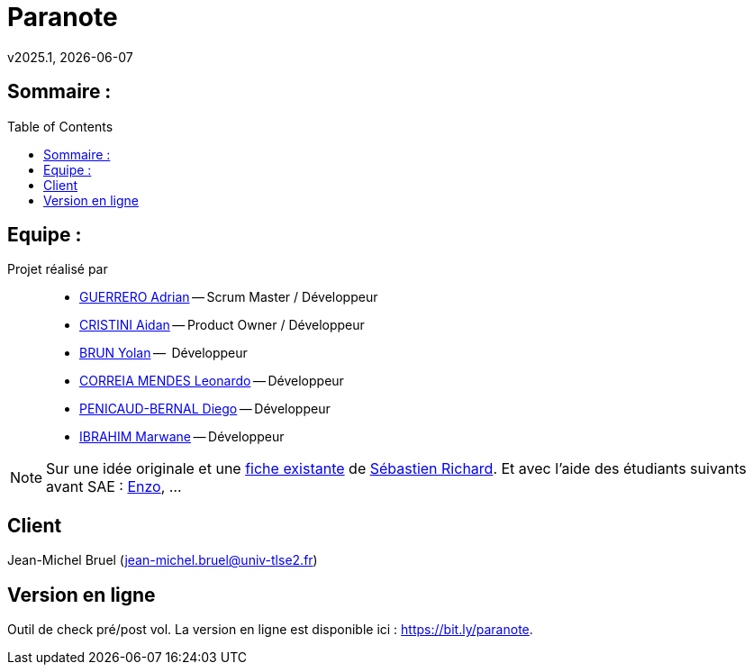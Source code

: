 = Paranote 
v2025.1, {localdate}
:icons: font
:seb: mailto:s.richard@ffvl.fr[Sébastien Richard]
:toc: macro
:toclevels: 3
:sectanchors:

== Sommaire :

toc::[]

== Equipe :

Projet réalisé par::

- link:https://github.com/adriang0309[GUERRERO Adrian] -- Scrum Master / Développeur
- link:https://github.com/Smogita[CRISTINI Aidan] -- Product Owner / Développeur
- link:https://github.com/YolanBrun[BRUN Yolan] --  Développeur
- link:https://github.com/leonardo-correiamendes[CORREIA MENDES Leonardo] -- Développeur
- link:https://github.com/Diego-PB[PENICAUD-BERNAL Diego] -- Développeur
- link:https://github.com/Marwane-Ibrahim[IBRAHIM Marwane] -- Développeur

NOTE: Sur une idée originale et une link:files/carnetA4.pdf[fiche existante] de {seb}. Et avec l'aide des étudiants suivants avant SAE : https://github.com/enzofrnt[Enzo], ...

== Client

Jean-Michel Bruel (jean-michel.bruel@univ-tlse2.fr)

== Version en ligne
Outil de check pré/post vol. 
La version en ligne est disponible ici : https://bit.ly/paranote.


